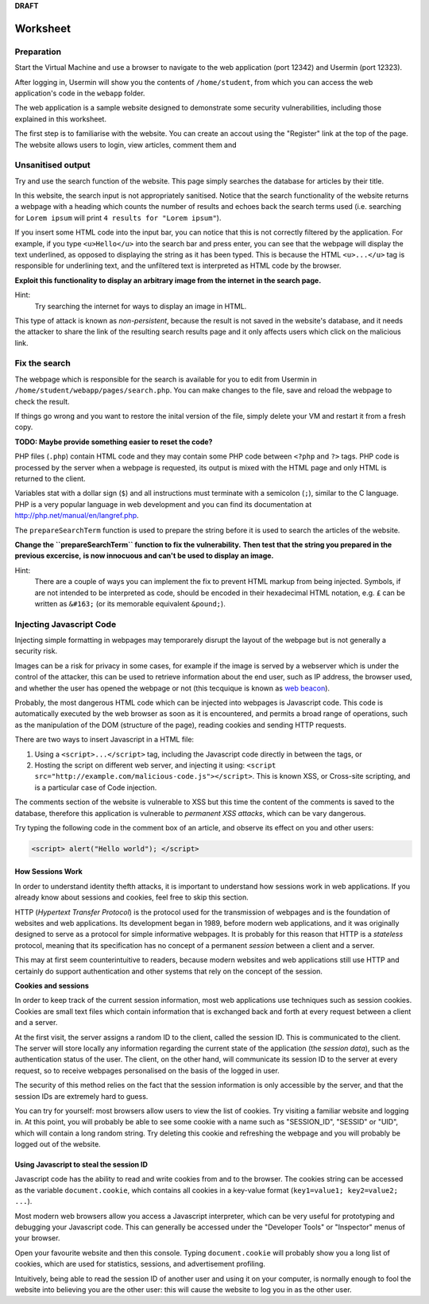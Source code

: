 **DRAFT**

Worksheet
========================================================================

Preparation
___________

Start the Virtual Machine and use a browser to navigate to the
web application (port 12342) and Usermin (port 12323).

After logging in, Usermin will show you the contents of ``/home/student``, from
which you can access the web application's code in the ``webapp`` folder.

The web application is a sample website designed to demonstrate
some security vulnerabilities, including those explained in this worksheet.

The first step is to familiarise with the website. You can create an
accout using the "Register" link at the top of the page. The website
allows users to login, view articles, comment them and


Unsanitised output
_____________________

Try and use the search function of the website. This page simply
searches the database for articles by their title.

In this website, the search input is not appropriately sanitised.
Notice that the search functionality of the website returns a webpage with
a heading which counts the number of results and echoes back the search
terms used (i.e. searching for ``Lorem ipsum`` will print ``4 results for "Lorem ipsum"``).

If you insert some HTML code into the input bar, you can notice that
this is not correctly filtered by the application.
For example, if you type ``<u>Hello</u>`` into the search bar and press enter,
you can see that the webpage will display the text underlined, as opposed
to displaying the string as it has been typed. This is
because the HTML ``<u>...</u>`` tag is responsible for underlining text,
and the unfiltered text is interpreted as HTML code by the browser.

**Exploit this functionality to display an arbitrary image from the internet**
**in the search page.**

Hint:
    Try searching the internet for ways to display an image in HTML.

This type of attack is known as *non-persistent*, because the result is
not saved in the website's database, and it needs the attacker to share
the link of the resulting search results page and it only affects users
which click on the malicious link.


Fix the search
______________

The webpage which is responsible for the search is available for you to
edit from Usermin in ``/home/student/webapp/pages/search.php``. You can
make changes to the file, save and reload the webpage to check the result.

If things go wrong and you want to restore the inital version of the file,
simply delete your VM and restart it from a fresh copy.

**TODO: Maybe provide something easier to reset the code?**

PHP files (``.php``) contain HTML code and they may contain some PHP code
between ``<?php`` and ``?>`` tags. PHP code is processed by the server when
a webpage is requested, its output is mixed with the HTML page and only
HTML is returned to the client.

Variables stat with a dollar sign (``$``) and all instructions must terminate
with a semicolon (``;``), similar to the C language. PHP is a very popular
language in web development and you can find its documentation at
http://php.net/manual/en/langref.php.

The ``prepareSearchTerm`` function is used to prepare the string before it
is used to search the articles of the website.

**Change the ``prepareSearchTerm`` function to fix the vulnerability.**
**Then test that the string you prepared in the previous excercise,**
**is now innocuous and can't be used to display an image.**

Hint:
    There are a couple of ways you can implement the fix to prevent
    HTML markup from being injected. Symbols, if are not
    intended to be interpreted as code, should be encoded in their
    hexadecimal HTML notation, e.g. ``£`` can be written
    as ``&#163;`` (or its memorable equivalent ``&pound;``).


Injecting Javascript Code
_________________________

Injecting simple formatting in webpages may temporarely
disrupt the layout of the webpage but is not generally a security risk.

Images can be a risk for privacy in some cases, for example if the
image is served by a webserver which is under the control of the attacker,
this can be used to retrieve information about the end user, such as
IP address, the browser used, and whether the user has opened the webpage
or not (this tecquique is known as `web beacon <https://en.wikipedia.org/wiki/Web_beacon>`_).

Probably, the most dangerous HTML code which can be injected into webpages
is Javascript code. This code is automatically executed by the web browser
as soon as it is encountered, and permits a broad range of operations, such as
the manipulation of the DOM (structure of the page), reading cookies and
sending HTTP requests.

There are two ways to insert Javascript in a HTML file:

1. Using a ``<script>...</script>`` tag, including the Javascript code directly
   in between the tags, or

2. Hosting the script on different web server, and injecting it using:
   ``<script src="http://example.com/malicious-code.js"></script>``. This
   is known XSS, or Cross-site scripting, and is a particular case of
   Code injection.

The comments section of the website is vulnerable to XSS but this time
the content of the comments is saved to the database, therefore this
application is vulnerable to *permanent XSS attacks*, which can be vary
dangerous.

Try typing the following code in the comment box of an article, and observe
its effect on you and other users:

.. code:: javascript

  <script> alert("Hello world"); </script>



How Sessions Work
-----------------

In order to understand identity thefth attacks, it is important to
understand how sessions work in web applications. If you already know
about sessions and cookies, feel free to skip this section.

HTTP (*Hypertext Transfer Protocol*) is the protocol used for the transmission
of webpages and is the foundation of websites and web applications. Its
development began in 1989, before modern web applications, and it was originally
designed to serve as a protocol for simple informative webpages. It is probably
for this reason that HTTP is a *stateless* protocol, meaning that its
specification has no concept of a permanent *session* between a client
and a server.

This may at first seem counterintuitive to readers,
because modern websites and web applications still use HTTP and
certainly do support authentication and other
systems that rely on the concept of the session.

**Cookies and sessions**

In order to keep track of the
current session information, most web applications use techniques such as
session cookies. Cookies are small text files which contain information that is
exchanged back and forth at every request between a client and a server.

At the first visit, the server assigns a random ID to the client, called the
session ID. This is communicated to the client. The server will store locally
any information regarding the current state of the application (the *session*
*data*), such as the authentication status of the user. The client, on the
other hand, will communicate its session ID to the server at every request,
so to receive webpages personalised on the basis of the logged in user.

The security of this method relies on the fact that the session information is
only accessible by the server, and that the session IDs are extremely
hard to guess.

You can try for yourself: most browsers allow users to view the list of cookies.
Try visiting a familiar website and logging in. At this point, you will probably
be able to see some cookie with a name such as "SESSION_ID", "SESSID" or "UID",
which will contain a long random string. Try deleting this cookie and refreshing
the webpage and you will probably be logged out of the website.


Using Javascript to steal the session ID
----------------------------------------

Javascript code has the ability to read and write cookies from and to the
browser. The cookies string can be accessed as the variable ``document.cookie``,
which contains all cookies in a key-value format (``key1=value1; key2=value2; ...``).

Most modern web browsers allow you access a Javascript interpreter,
which can be very useful for prototyping and debugging your Javascript code.
This can generally be accessed under the "Developer Tools" or "Inspector"
menus of your browser.

Open your favourite website and then this console. Typing ``document.cookie``
will probably show you a long list of cookies, which are used for statistics,
sessions, and advertisement profiling.

Intuitively, being able to read the session ID of another user and using it
on your computer, is normally enough to fool the website into believing you
are the other user: this will cause the website to log you in as the other
user.
